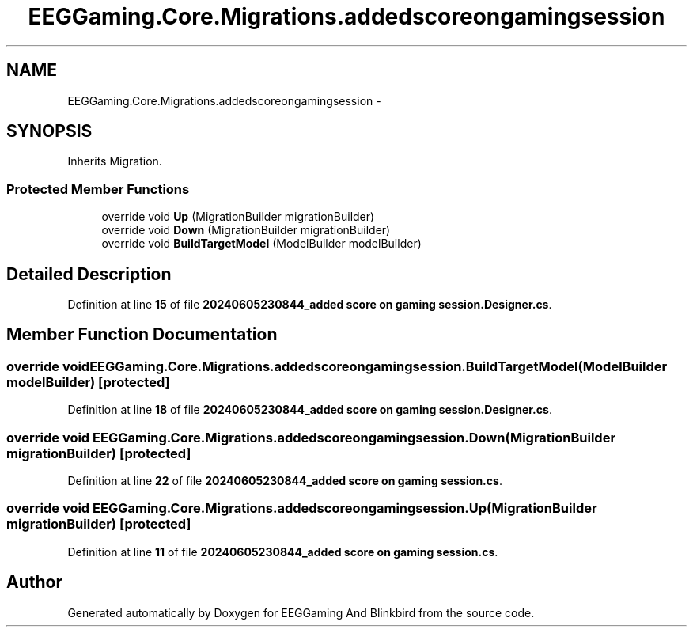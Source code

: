 .TH "EEGGaming.Core.Migrations.addedscoreongamingsession" 3 "Version 0.2.7.5" "EEGGaming And Blinkbird" \" -*- nroff -*-
.ad l
.nh
.SH NAME
EEGGaming.Core.Migrations.addedscoreongamingsession \-  

.SH SYNOPSIS
.br
.PP
.PP
Inherits Migration\&.
.SS "Protected Member Functions"

.in +1c
.ti -1c
.RI "override void \fBUp\fP (MigrationBuilder migrationBuilder)"
.br
.ti -1c
.RI "override void \fBDown\fP (MigrationBuilder migrationBuilder)"
.br
.ti -1c
.RI "override void \fBBuildTargetModel\fP (ModelBuilder modelBuilder)"
.br
.in -1c
.SH "Detailed Description"
.PP 

.PP
Definition at line \fB15\fP of file \fB20240605230844_added score on gaming session\&.Designer\&.cs\fP\&.
.SH "Member Function Documentation"
.PP 
.SS "override void EEGGaming\&.Core\&.Migrations\&.addedscoreongamingsession\&.BuildTargetModel (ModelBuilder modelBuilder)\fR [protected]\fP"

.PP

.PP
Definition at line \fB18\fP of file \fB20240605230844_added score on gaming session\&.Designer\&.cs\fP\&.
.SS "override void EEGGaming\&.Core\&.Migrations\&.addedscoreongamingsession\&.Down (MigrationBuilder migrationBuilder)\fR [protected]\fP"

.PP

.PP
Definition at line \fB22\fP of file \fB20240605230844_added score on gaming session\&.cs\fP\&.
.SS "override void EEGGaming\&.Core\&.Migrations\&.addedscoreongamingsession\&.Up (MigrationBuilder migrationBuilder)\fR [protected]\fP"

.PP

.PP
Definition at line \fB11\fP of file \fB20240605230844_added score on gaming session\&.cs\fP\&.

.SH "Author"
.PP 
Generated automatically by Doxygen for EEGGaming And Blinkbird from the source code\&.
